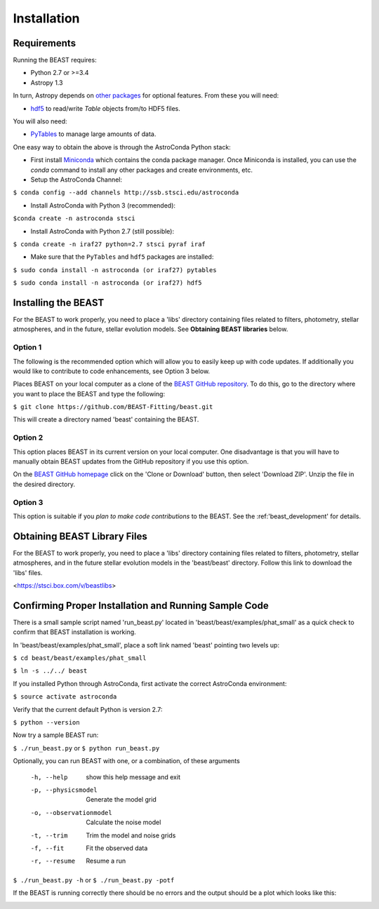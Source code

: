 Installation
============

Requirements
------------

Running the BEAST requires:

- Python 2.7 or >=3.4
- Astropy 1.3

In turn, Astropy depends on 
`other packages <http://docs.astropy.org/en/latest/install.html>`_ for 
optional features. From these you will need:

- `hdf5 <http://h5py.org/>`_ to read/write `Table` objects from/to HDF5 files.

You will also need:

- `PyTables <http://www.pytables.org/>`_ to manage large amounts of data.

One easy way to obtain the above is through the AstroConda Python stack:

- First install `Miniconda <https://conda.io/miniconda.html>`_ which 
  contains the conda package manager. Once Miniconda is installed,
  you can use the `conda` command to install any other packages and create 
  environments, etc.

- Setup the AstroConda Channel:

``$ conda config --add channels http://ssb.stsci.edu/astroconda``

- Install AstroConda with Python 3 (recommended):

``$conda create -n astroconda stsci``

- Install AstroConda with Python 2.7 (still possible):

``$ conda create -n iraf27 python=2.7 stsci pyraf iraf``

- Make sure that the ``PyTables`` and ``hdf5`` packages are installed:

``$ sudo conda install -n astroconda (or iraf27) pytables``

``$ sudo conda install -n astroconda (or iraf27) hdf5``


Installing the BEAST
--------------------

For the BEAST to work properly, you need to place a 'libs' directory containing
files related to filters, photometry, stellar atmospheres, and in the future,
stellar evolution models. See **Obtaining BEAST libraries** below. 

Option 1 
________

The following is the recommended option which will allow you to easily keep up 
with code updates. If additionally you would like to contribute to code 
enhancements, see Option 3 below.

Places BEAST on your local computer as a clone of the
`BEAST GitHub repository <https://github.com/BEAST-Fitting/beast>`_. To do this, go 
to the directory where you want to place the BEAST and type the following:

``$ git clone https://github.com/BEAST-Fitting/beast.git``

This will create a directory named 'beast' containing the BEAST.

Option 2
________

This option places BEAST in its current version on your local computer. One 
disadvantage is that you will have to manually obtain BEAST updates from the 
GitHub repository if you use this option.

On the `BEAST GitHub homepage <https://github.com/BEAST-Fitting/beast>`_ click on 
the 'Clone or Download' button, then select 'Download ZIP'. Unzip the 
file in the desired directory.
   
Option 3
________

This option is suitable if you *plan to make code contributions* to the BEAST.
See the :ref:'beast_development' for details. 

Obtaining BEAST Library Files
-----------------------------

For the BEAST to work properly, you need to place a 'libs' directory containing
files related to filters, photometry, stellar atmospheres, and in the future
stellar evolution models in the 'beast/beast' directory. Follow this link to 
download the 'libs' files.

<https://stsci.box.com/v/beastlibs>


Confirming Proper Installation and Running Sample Code
------------------------------------------------------

There is a small sample script named 'run_beast.py' located in
'beast/beast/examples/phat_small' as a quick check to confirm that BEAST 
installation is working.

In 'beast/beast/examples/phat_small', place a soft link named 'beast' 
pointing two levels up:  

``$ cd beast/beast/examples/phat_small``

``$ ln -s ../../ beast``

If you installed Python through AstroConda, first activate the correct 
AstroConda environment:

``$ source activate astroconda``

Verify that the current default Python is version 2.7:

``$ python --version``

Now try a sample BEAST run:

``$ ./run_beast.py`` or ``$ python run_beast.py``

Optionally, you can run BEAST with one, or a combination, of these arguments

  -h, --help              show this help message and exit
  -p, --physicsmodel      Generate the model grid
  -o, --observationmodel  Calculate the noise model
  -t, --trim              Trim the model and noise grids
  -f, --fit               Fit the observed data
  -r, --resume            Resume a run

``$ ./run_beast.py -h`` or ``$ ./run_beast.py -potf``

If the BEAST is running correctly there should be no errors and the 
output should be a plot which looks like this:

.. image:: beast_example_phat_ifit_starnum_0.png

